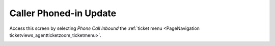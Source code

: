 Caller Phoned-in Update
########################
.. _PageNavigation ticketviews_agentticketphoneinbound:

Access this screen by selecting *Phone Call Inbound* the :ref:`ticket menu <PageNavigation ticketviews_agentticketzoom_ticketmenu>`.

.. image:: images/agent_ticket_phone_inbound.png
    :alt: Agent Ticket Phone Call Inbound Image
